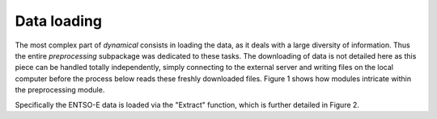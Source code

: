 Data loading
============

The most complex part of `dynamical` consists in loading the data, as it deals with a large diversity of information. Thus the entire `preprocessing` subpackage was dedicated to these tasks. The downloading of data is not detailed here as this piece can be handled totally independently, simply connecting to the external server and writing files on the local computer before the process below reads these freshly downloaded files. Figure 1 shows how modules intricate within the preprocessing module.

.. image:: images/data_loading.png
    :caption: Figure 1: General process of loading the data to `dynamical`
    :alt: Data loading process
    
    
Specifically the ENTSO-E data is loaded via the "Extract" function, which is further detailed in Figure 2.

.. image:: images/import_data.png
    :caption: Figure 2: Extraction of data from ENTSO-E files
    :alt: Extraction from ENTSO-E files